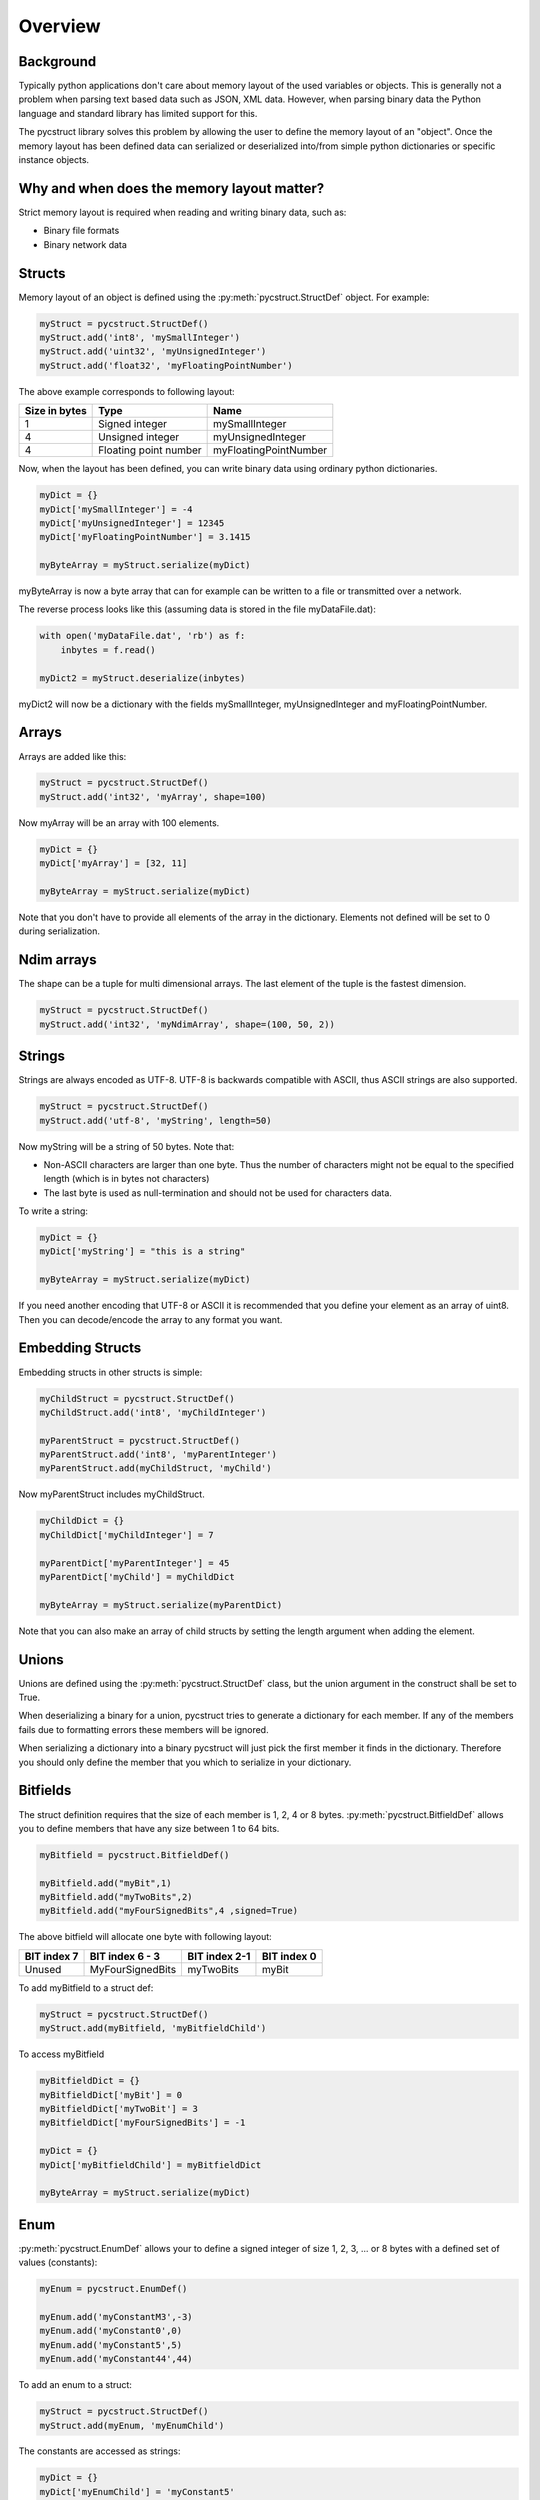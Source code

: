 Overview
========

Background
----------

Typically python applications don't care about memory layout of the used variables 
or objects. This is generally not a problem when parsing text based data such as
JSON, XML data. However, when parsing binary data the Python language and standard
library has limited support for this. 

The pycstruct library solves this problem by allowing the user to define the memory
layout of an "object". Once the memory layout has been defined data can serialized
or deserialized into/from simple python dictionaries or specific instance objects.

Why and when does the memory layout matter?
-------------------------------------------

Strict memory layout is required when reading and writing binary data, such as:

* Binary file formats 
* Binary network data

Structs
-------

Memory layout of an object is defined using the :py:meth:`pycstruct.StructDef` 
object. For example:

.. code-block:: python

    myStruct = pycstruct.StructDef()
    myStruct.add('int8', 'mySmallInteger')
    myStruct.add('uint32', 'myUnsignedInteger')
    myStruct.add('float32', 'myFloatingPointNumber')

The above example corresponds to following layout:

+---------------+-----------------------+---------------------------+
| Size in bytes | Type                  | Name                      |
+===============+=======================+===========================+
| 1             | Signed integer        | mySmallInteger            |
+---------------+-----------------------+---------------------------+
| 4             | Unsigned integer      | myUnsignedInteger         |
+---------------+-----------------------+---------------------------+
| 4             | Floating point number | myFloatingPointNumber     |
+---------------+-----------------------+---------------------------+

Now, when the layout has been defined, you can write binary data using 
ordinary python dictionaries.

.. code-block:: python

    myDict = {}
    myDict['mySmallInteger'] = -4
    myDict['myUnsignedInteger'] = 12345
    myDict['myFloatingPointNumber'] = 3.1415

    myByteArray = myStruct.serialize(myDict)

myByteArray is now a byte array that can for example can be written to
a file or transmitted over a network.

The reverse process looks like this (assuming data is stored in the
file myDataFile.dat):

.. code-block:: python

    with open('myDataFile.dat', 'rb') as f:
        inbytes = f.read()

    myDict2 = myStruct.deserialize(inbytes)

myDict2 will now be a dictionary with the fields mySmallInteger, 
myUnsignedInteger and myFloatingPointNumber.

Arrays
------

Arrays are added like this:

.. code-block:: python

    myStruct = pycstruct.StructDef()
    myStruct.add('int32', 'myArray', shape=100)

Now myArray will be an array with 100 elements. 

.. code-block:: python

    myDict = {}
    myDict['myArray'] = [32, 11]

    myByteArray = myStruct.serialize(myDict)

Note that you don't have to provide all elements of the array in the 
dictionary. Elements not defined will be set to 0 during serialization.

Ndim arrays
-----------

The shape can be a tuple for multi dimensional arrays.
The last element of the tuple is the fastest dimension.

.. code-block:: python

    myStruct = pycstruct.StructDef()
    myStruct.add('int32', 'myNdimArray', shape=(100, 50, 2))

Strings
-------

Strings are always encoded as UTF-8. UTF-8 is backwards compatible with
ASCII, thus ASCII strings are also supported.

.. code-block:: python

    myStruct = pycstruct.StructDef()
    myStruct.add('utf-8', 'myString', length=50)

Now myString will be a string of 50 bytes. Note that:

* Non-ASCII characters are larger than one byte. Thus the number of characters
  might not be equal to the specified length (which is in bytes not characters)
* The last byte is used as null-termination and should not be used for characters
  data.

To write a string:

.. code-block:: python

    myDict = {}
    myDict['myString'] = "this is a string"

    myByteArray = myStruct.serialize(myDict)

If you need another encoding that UTF-8 or ASCII it is recommended that you
define your element as an array of uint8. Then you can decode/encode the array
to any format you want.

Embedding Structs
-----------------

Embedding structs in other structs is simple:

.. code-block:: python

    myChildStruct = pycstruct.StructDef()
    myChildStruct.add('int8', 'myChildInteger')

    myParentStruct = pycstruct.StructDef()
    myParentStruct.add('int8', 'myParentInteger')
    myParentStruct.add(myChildStruct, 'myChild')

Now myParentStruct includes myChildStruct.

.. code-block:: python

    myChildDict = {}
    myChildDict['myChildInteger'] = 7

    myParentDict['myParentInteger'] = 45
    myParentDict['myChild'] = myChildDict

    myByteArray = myStruct.serialize(myParentDict)

Note that you can also make an array of child structs by setting the length
argument when adding the element.

Unions
------

Unions are defined using the :py:meth:`pycstruct.StructDef` class, but the
union argument in the construct shall be set to True.

When deserializing a binary for a union, pycstruct tries to generate 
a dictionary for each member. If any of the members fails due to formatting
errors these members will be ignored.

When serializing a dictionary into a binary pycstruct will just pick the
first member it finds in the dictionary. Therefore you should only 
define the member that you which to serialize in your dictionary.

Bitfields
---------

The struct definition requires that the size of each member is 1, 2, 4 or 8 
bytes. :py:meth:`pycstruct.BitfieldDef` allows you to define members that have any 
size between 1 to 64 bits.

.. code-block:: python

    myBitfield = pycstruct.BitfieldDef()

    myBitfield.add("myBit",1)
    myBitfield.add("myTwoBits",2)
    myBitfield.add("myFourSignedBits",4 ,signed=True)

The above bitfield will allocate one byte with following layout:

+-------------+------------------+---------------+-------------+
| BIT index 7 | BIT index 6 - 3  | BIT index 2-1 | BIT index 0 |
+=============+==================+===============+=============+
| Unused      | MyFourSignedBits | myTwoBits     | myBit       | 
+-------------+------------------+---------------+-------------+

To add myBitfield to a struct def:

.. code-block:: python

    myStruct = pycstruct.StructDef()
    myStruct.add(myBitfield, 'myBitfieldChild')

To access myBitfield

.. code-block:: python

    myBitfieldDict = {}
    myBitfieldDict['myBit'] = 0
    myBitfieldDict['myTwoBit'] = 3
    myBitfieldDict['myFourSignedBits'] = -1

    myDict = {}
    myDict['myBitfieldChild'] = myBitfieldDict

    myByteArray = myStruct.serialize(myDict)

Enum
----

:py:meth:`pycstruct.EnumDef` allows your to define a signed integer of size 1, 2, 3, ... 
or 8 bytes with a defined set of values (constants):

.. code-block:: python

    myEnum = pycstruct.EnumDef()

    myEnum.add('myConstantM3',-3)
    myEnum.add('myConstant0',0)
    myEnum.add('myConstant5',5)
    myEnum.add('myConstant44',44)

To add an enum to a struct:

.. code-block:: python

    myStruct = pycstruct.StructDef()
    myStruct.add(myEnum, 'myEnumChild')

The constants are accessed as strings:

.. code-block:: python

    myDict = {}
    myDict['myEnumChild'] = 'myConstant5'

    myByteArray = myStruct.serialize(myDict)

Setting myEnumChild to a value not defined in the EnumDef will result
in an exception.

Byte order
----------

Structs, bitfields and enums are by default read and written in the 
native byte order. However, you can always override the default 
byteorder by providing the byteorder argument. 

.. code-block:: python

    myStruct = pycstruct.StructDef(default_byteorder = 'big')
    myStruct.add('int16', 'willBeBigEndian')
    myStruct.add('int32', 'willBeBigEndianAlso')
    myStruct.add('int32', 'willBeLittleEndian', byteorder = 'little')

    myBitfield = pycstruct.BitfieldDef(byteorder = 'little')

    myEnum = pycstruct.EnumDef(byteorder = 'big')

Alignment and padding
---------------------

Compilers usually add padding in-between elements in structs to secure
individual elements are put on addresses that can be accessed 
efficiently. Also, padding is added in the end of the structs when
required so that an array of the struct can be made without "memory gaps".

Padding depends on the alignment of the CPU architecture (typically 32
or 64 bits on modern architectures), the size of individual items in
the struct and the position of the items in the struct.

The padding behavior can be removed by most compilers, usually adding
a compiler flag or directive such as:

.. code-block:: c

    #pragma pack(1)

pycstruct is by default not adding any padding, i.e. the structs are 
packed. However by providing the alignment argument padding will be
added automatically.

.. code-block:: python

    noPadding_Default          = pycstruct.StructDef(alignment = 1)
    paddedFor16BitArchitecture = pycstruct.StructDef(alignment = 2)
    paddedFor32BitArchitecture = pycstruct.StructDef(alignment = 4)
    paddedFor64BitArchitecture = pycstruct.StructDef(alignment = 8)

Lets add padding to the first example in this overview:

.. code-block:: python

    myStruct = pycstruct.StructDef(alignment = 8)
    myStruct.add('int8', 'mySmallInteger')
    myStruct.add('uint32', 'myUnsignedInteger')
    myStruct.add('float32', 'myFloatingPointNumber')

The above example will now have following layout:

+---------------+-----------------------+---------------------------+
| Size in bytes | Type                  | Name                      |
+===============+=======================+===========================+
| 1             | Signed integer        | mySmallInteger            |
+---------------+-----------------------+---------------------------+
| 1             | Unsigned integer      | __pad_0[0]                |
+---------------+-----------------------+---------------------------+
| 1             | Unsigned integer      | __pad_0[1]                |
+---------------+-----------------------+---------------------------+
| 1             | Unsigned integer      | __pad_0[2]                |
+---------------+-----------------------+---------------------------+
| 4             | Unsigned integer      | myUnsignedInteger         |
+---------------+-----------------------+---------------------------+
| 4             | Floating point number | myFloatingPointNumber     |
+---------------+-----------------------+---------------------------+

Note that when parsing source code, pycstruct has some 
limitations regarding padding of bitfields. See :ref:`limitations`.

Parsing source code
-------------------

Instead of manually creating the definitions as described above,
C source code files can be parsed and the definitions will be 
generated automatically with :func:`pycstruct.parse_file`.

It is also possible to write the source code into a string and
parse it with :func:`pycstruct.parse_str`. 

Internally pycstruct use the external tool 
`castxml <https://github.com/CastXML/CastXML>`_ which needs to
be installed and put in the current path.

Instance objects
----------------

Most examples in this section are using dictionaries. An alternative
of using dictionaries to represent the object is to use 
:py:meth:`pycstruct.Instance` objects. 

Instance objects has following advantages over dictionaries:

- Data is only serialized/deserialized when accessed
- Data is validated for each element/attribute access. I.e. you will
  get an exception if you try to set an element/attribute to a value
  that is not supported by the definition.
- Data is accessed by attribute name instead of key indexing

Instance objects are created from the :py:meth:`pycstruct.StructDef`
or :py:meth:`pycstruct.BitfieldDef` object.

.. code-block:: python

    myStruct = pycstruct.StructDef()
    #.... Add some elements to myStruct here
    instanceOfMyStruct = myStruct.instance()

    myBitfield = pycstruct.BitfieldDef()
    #.... Add some elements to myBitfield here
    instanceOfMyBitfield = myBitfield.instance()


Deserialize with numpy
----------------------

The structure definitions can be used together with
`numpy <https://numpy.org/>`_, with some restrictions.

This provides an easy way to describe complex numpy dtype,
especially compound dtypes.

There is some restructions:

- bitfields and enums are not supported
- strings are not decoded (that's still bytes)

This can be used for use cases requiring very fast processing,
or smart indexing.

The structure definitions provides a method `dtype` which
can be read by numpy.

.. code-block:: python

    import pycstruct
    import numpy

    # Define a RGBA color
    color_t = pycstruct.StructDef()
    color_t.add("uint8", "r")
    color_t.add("uint8", "g")
    color_t.add("uint8", "b")
    color_t.add("uint8", "a")

    # Define a vector of RGBA
    colorarray_t = pycstruct.StructDef()
    colorarray_t.add(color_t, "vector", shape=200)

    # Dummy data
    raw = b"\x20\x30\x40\xFF" * 200

    # Deserialize the raw bytes
    colorarray = numpy.frombuffer(raw, dtype=colorarray_t.dtype(), count=1)
    # numpy.frombuffer deserialize arrays. In this case there is
    # a single element of colorarray_t, which can be unstacked
    colorarray = colorarray[0]

    # Elements can be accessed by names
    # Here we can access to the whole red components is a single request
    red_component = colorarray["vector"]["r"]
    assert red_component.dtype == numpy.uint8
    assert red_component.shape == (200, )

Numpy also provides record array which can be used like the
instance objects.

.. code-block:: python

    colorarray = numpy.frombuffer(raw, dtype=colorarray_t.dtype())[0]

    # Create a record array
    colorarray = numpy.rec.array(colorarray)

    # Elements can be accessed by attributes
    assert colorarray.vector.r.dtype == numpy.uint8
    assert colorarray.vector.r.shape == (200, )
